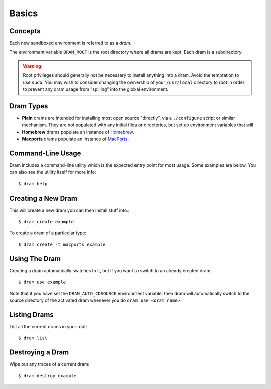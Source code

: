 Basics
======

Concepts
--------

Each new sandboxed environment is referred to as a *dram*.

The environment variable ``DRAM_ROOT`` is the root directory where all drams
are kept. Each dram is a subdirectory.

.. warning::

    Root privileges should generally not be necessary to install anything into
    a dram. Avoid the temptation to use ``sudo``. You may wish to consider
    changing the ownership of your ``/usr/local`` directory to root in order to
    prevent any dram usage from "spilling" into the global environment.

Dram Types
----------

* **Plain** drams are intended for installing most open source "directly", via
  a ``./configure`` script or similar mechanism. They are not populated with
  any initial files or directories, but set up environment variables that will 

* **Homebrew** drams populate an instance of `Homebrew <http://brew.sh/>`_.

* **Macports** drams populate an instance of `MacPorts <https://www.macports.org/>`_.

Command-Line Usage
------------------

Dram includes a command-line utility which is the expected entry point for most
usage. Some examples are below. You can also see the utility itself for more
info::

    $ dram help

Creating a New Dram
-------------------

This will create a new dram you can then install stuff into.::

    $ dram create example

To create a dram of a particular type::

    $ dram create -t macports example

Using The Dram
--------------

Creating a dram automatically switches to it, but if you want to switch to an already created dram::

    $ dram use example

Note that if you have set the ``DRAM_AUTO_CDSOURCE`` environment variable, then dram will automatically 
switch to the source directory of the activated dram whenever you do ``dram use <dram name>``

Listing Drams
-------------

List all the current drams in your root::

    $ dram list

Destroying a Dram
-----------------

Wipe out any traces of a current dram::

    $ dram destroy example
